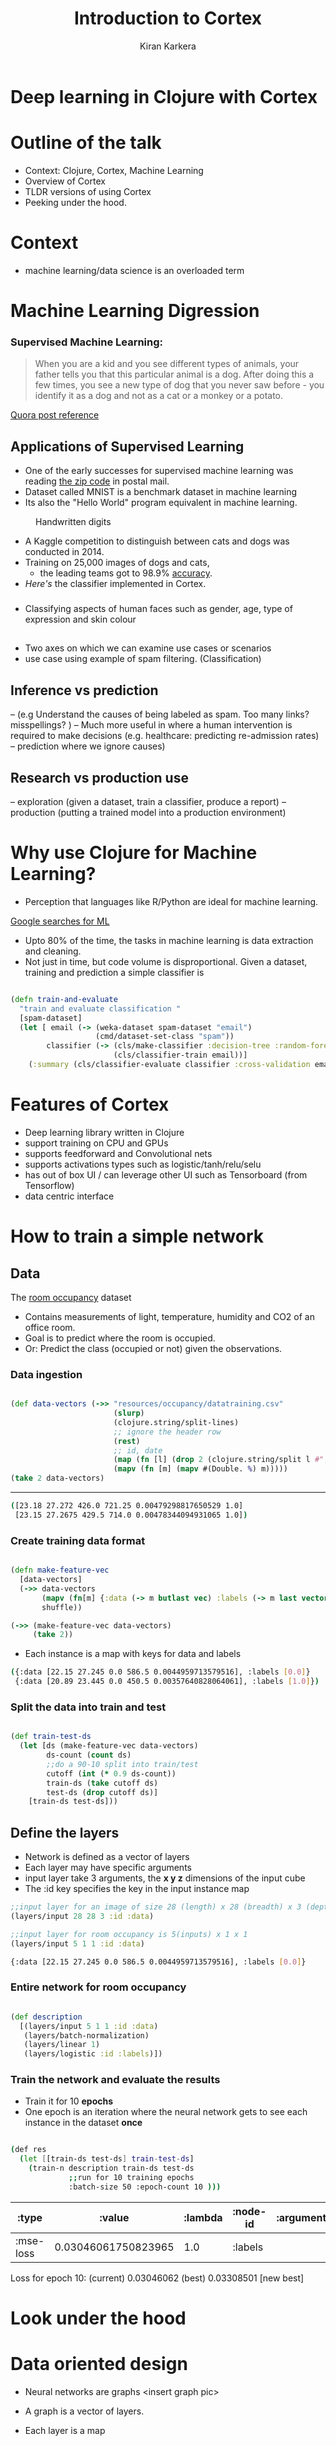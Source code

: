 #+REVEAL_ROOT: http://cdn.jsdelivr.net/reveal.js/3.0.0/
#+TITLE:  Introduction to Cortex
#+AUTHOR: Kiran Karkera 
#+EMAIL: kiran.karkera@gmail.com
#+GITHUB: shark8me
#+TWITTER: kaal_daari
#+REVEAL_THEME: night
#+STARTUP: overview
#+STARTUP: content
#+STARTUP: showall
#+STARTUP: showeverything
#+OPTIONS: num:nil
#+OPTIONS: toc:0
#+OPTIONS: org-reveal-title-slide:%t %a %e
#+REVEAL_EXTRA_CSS: ./presentation.css
#+REVEAL_EXTRA_CSS: ./night.css
# #+REVEAL_MARGIN: 0.2
#+REVEAL_MAX_SCALE: 5 
# * An introduction to Cortex

* Deep learning in Clojure with Cortex 

* Outline of the talk

- Context: Clojure, Cortex, Machine Learning
- Overview of Cortex
- TLDR versions of using Cortex
- Peeking under the hood.


* Context 

- machine learning/data science is an overloaded term

#+REVEAL: split
#+CAPTION: Blind men and the elephant 

[[./images/blind_men.jpg]]

#+REVEAL: split

* Machine Learning Digression

*** Supervised Machine Learning:

#+BEGIN_QUOTE
When you are a kid and you see different types of animals, your father tells you that this particular animal is a dog. After doing this a few times, 
you see a new type of dog that you never saw before - you identify it as a dog and not as a cat or a monkey or a potato.
#+END_QUOTE

#+CAPTION: Dogs vs cats

[[./images/woof_meow.jpg]]

[[https://www.quora.com/What-is-the-difference-between-supervised-and-unsupervised-learning-algorithms/answer/Shehroz-Khan-2?srid=o0Wh][Quora post reference]]

** Applications of Supervised Learning 

#+REVEAL: split
- One of the early successes for supervised machine learning was reading [[http://yann.lecun.com/exdb/publis/pdf/matan-92.pdf][the zip code]] in postal mail.
- Dataset called MNIST is a benchmark dataset in machine learning
- Its also the "Hello World" program equivalent in machine learning.

#+CAPTION: Handwritten digits  
    [[./images/MNIST.png]] 

#+REVEAL: split

- A Kaggle competition to distinguish between cats and dogs was conducted in 2014.
- Training on 25,000 images of dogs and cats, 
  - the leading teams got to 98.9% [[https://www.kaggle.com/c/dogs-vs-cats/leaderboard][accuracy]]. 
- [[ ][Here's]] the classifier implemented in Cortex.

#+REVEAL: split
#+CAPTION: Differentiating between dogs and cats

#+ATTR_HTML: :height 50%, :width 50%
[[./images/cat_or_dog.jpg]]

*** 

- Classifying aspects of human faces such as gender, age, type of expression and skin colour

#+CAPTION: Classifying gender, age and skin colour

[[./images/face_gender.png]]

** 

- Two axes on which we can examine use cases or scenarios
- use case using example of spam filtering. (Classification) 

**  Inference vs prediction
-- (e.g Understand the causes of being labeled as spam. Too many links? misspellings? )
-- Much more useful in where a human intervention is required to make decisions (e.g. healthcare: predicting re-admission rates)
-- prediction where we ignore causes)

** Research vs production use 

-- exploration (given a dataset, train a classifier, produce a report) 
-- production (putting a trained model into a production environment)

* Why use Clojure for Machine Learning?

- Perception that languages like R/Python are ideal for machine learning. 

#+REVEAL: split
#+CAPTION: Popularity of languages used in ML

[[./images/mltrends.png]]

[[https://trends.google.com/trends/explore?date=2012-11-23%202017-12-23&q=java%20machine%20learning,python%20machine%20learning,clojure%20machine%20learning,scala%20machine%20learning,R%20machine%20learning][Google searches for ML]]

- Upto 80% of the time, the tasks in machine learning is data extraction and cleaning.
- Not just in time, but code volume is disproportional. Given a dataset, training and prediction a simple classifier is

#+BEGIN_SRC clojure

(defn train-and-evaluate
  "train and evaluate classification "
  [spam-dataset]
  (let [ email (-> (weka-dataset spam-dataset "email")
                   (cmd/dataset-set-class "spam"))
        classifier (-> (cls/make-classifier :decision-tree :random-forest)
                       (cls/classifier-train email))]
    (:summary (cls/classifier-evaluate classifier :cross-validation email 10))))
   
#+END_SRC

* Features of Cortex

- Deep learning library written in Clojure
- support training on CPU and GPUs
- supports feedforward and Convolutional nets
- supports activations types such as logistic/tanh/relu/selu
- has out of box UI / can leverage other UI such as Tensorboard (from Tensorflow)
- data centric interface

* How to train a simple network 

** Data 

The [[http://archive.ics.uci.edu/ml/datasets/Occupancy+Detection+][room occupancy]] dataset 

- Contains measurements of light, temperature, humidity and CO2 of an office room. 
- Goal is to predict where the room is occupied.
- Or: Predict the class (occupied or not) given the observations. 
 
#+REVEAL: split

[[./images/occupancy_dataset.png]]

*** Data ingestion

#+BEGIN_SRC clojure

(def data-vectors (->> "resources/occupancy/datatraining.csv"
                       (slurp)
                       (clojure.string/split-lines)
                       ;; ignore the header row
                       (rest)                                     
                       ;; id, date 
                       (map (fn [l] (drop 2 (clojure.string/split l #"," ))))  
                       (mapv (fn [m] (mapv #(Double. %) m)))))
(take 2 data-vectors)

#+END_SRC

----- 

#+BEGIN_SRC sh 
([23.18 27.272 426.0 721.25 0.00479298817650529 1.0] 
 [23.15 27.2675 429.5 714.0 0.00478344094931065 1.0])
#+END_SRC


*** Create training data format


#+BEGIN_SRC clojure

(defn make-feature-vec
  [data-vectors]
  (->> data-vectors 
       (mapv (fn[m] {:data (-> m butlast vec) :labels (-> m last vector)}))
       shuffle))
  
(->> (make-feature-vec data-vectors)
     (take 2))

#+END_SRC

- Each instance is a map with keys for data and labels

#+BEGIN_SRC sh 
({:data [22.15 27.245 0.0 586.5 0.0044959713579516], :labels [0.0]} 
 {:data [20.89 23.445 0.0 450.5 0.00357640828064061], :labels [1.0]})

#+END_SRC

*** Split the data into train and test

#+BEGIN_SRC clojure

(def train-test-ds 
  (let [ds (make-feature-vec data-vectors)
        ds-count (count ds)
        ;;do a 90-10 split into train/test
        cutoff (int (* 0.9 ds-count))
        train-ds (take cutoff ds)
        test-ds (drop cutoff ds)]
    [train-ds test-ds]))

#+END_SRC

** Define the layers 

- Network is defined as a vector of layers
- Each layer may have specific arguments
- input layer take 3 arguments, the *x y z* dimensions of the input cube
- The :id key specifies the key in the input instance map

#+BEGIN_SRC clojure
  ;;input layer for an image of size 28 (length) x 28 (breadth) x 3 (depth)
  (layers/input 28 28 3 :id :data)

  ;;input layer for room occupancy is 5(inputs) x 1 x 1 
  (layers/input 5 1 1 :id :data)

#+END_SRC


#+BEGIN_SRC sh 
{:data [22.15 27.245 0.0 586.5 0.0044959713579516], :labels [0.0]}
#+END_SRC

*** Entire network for room occupancy

#+BEGIN_SRC clojure

(def description
  [(layers/input 5 1 1 :id :data)
   (layers/batch-normalization)
   (layers/linear 1)
   (layers/logistic :id :labels)])

#+END_SRC

*** Train the network and evaluate the results

- Train it for 10 *epochs*
- One epoch is an iteration where the neural network gets to see each instance in the dataset *once*

#+BEGIN_SRC sh 

(def res 
  (let [[train-ds test-ds] train-test-ds]
    (train-n description train-ds test-ds                            
             ;;run for 10 training epochs
             :batch-size 50 :epoch-count 10 )))

#+END_SRC

|     :type |              :value | :lambda | :node-id | :argument |
|-----------+---------------------+---------+----------+-----------|
| :mse-loss | 0.03046061750823965 |     1.0 |  :labels |           |

Loss for epoch  10: (current) 0.03046062 (best) 0.03308501 [new best]



* Look under the hood

[[./images/underthehood.jpg]]

* Data oriented design

- Neural networks are graphs <insert graph pic>

- A graph is a vector of layers. 
- Each layer is a map 

#+BEGIN_SRC clojure

(layers/input 2 1 1 :id :data)
;;when eval'd returns
;;[{:type :input, :output-size 2, :output-width 2, :output-height 1, :output-channels 1, :id :data}]

#+END_SRC

#+BEGIN_SRC clojure
(def description
  [(layers/input 2 1 1 :id :data)
   (layers/batch-normalization)
   ;;Fix the weights to make the unit test work.
   (layers/linear 1 :weights [[-0.2 0.2]])
   (layers/logistic :id :labels)])

(def g (network/linear-network description))
(-> g :compute-graph keys)

;;returns 
;;(:nodes :edges :buffers :streams)

#+END_SRC

- how does this help? 
- Create visual representations of the network (nodes/edges)
-  
#+BEGIN_SRC clojure

(->> g :compute-graph :nodes (mapv (comp :input-dimensions second)))
;;output
[[{:channels 1, :height 1, :width 2, :stream :data}] 
 [{:channels 1, :height 1, :width 2, :id :data}] 
 [{:channels 1, :height 1, :width 2, :id :batch-normalization-1}] 
 [{:channels 1, :height 1, :width 1, :id :linear-1}] 
 [{:channels 1, :height 1, :width 1, :id :labels}]]

#+END_SRC

* traversing a network:

- this is a 'moded' operation: 

** while training:
- backpropogation: forward pass: calculate the output given an input
- backward pass: calculate the gradients  (or the correction)

** While inference/prediction

- forward pass 

* Pre-training checks

- check network structure 
- number of weights/biases/connections between layers
- number of loss functions and how they are connected
- memory allocation 

* while-training checks

- find causes for issues like
- no learning or learning too slow.
- test what individual layers are doing. (e.g. show images from mnist/ cat and dog )

* Net surgery

- see example in mnist example core.clj

* Post-training checks

- compare performance on multiple metrics


* Summary 
* When Cortex is a good fit

- Training feedforward networks for classification and regression
- Observing training progress


* When Cortex may not be a good fit

- training sequences (which requires a type of network called RNN)
- a Java based alternative is Deeplearning4j
- training networks with newer network structures (e.g. Inception / Capsule networks). 
- networks with new types of units (e.g. ? LST/GRU)
- distributed training (usually needed only after a stable network is determined, and you have a lot of data)
- ingesting certain types of pre-trained networks
- there is support for ingesting certain kinds of networks (e.g. Keras/Caffe), but may not work out of the box.

* References
- (labeled for noncommercial use with modification) [[https://c1.staticflickr.com/3/2898/13944682478_772a50ce5c_b.jpg][blind men and elephant image]]
- [[https://www.kdnuggets.com/2017/01/most-popular-language-machine-learning-data-science.html][data science languages by popularity]] 
